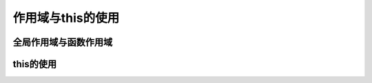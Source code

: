 
作用域与this的使用
===================================


全局作用域与函数作用域
~~~~~~~~~~~~~~~~~~~~~~~~~~~~~~~~~~~


this的使用
~~~~~~~~~~~~~~~~~~~~~~~~~~~~~~~~~~~